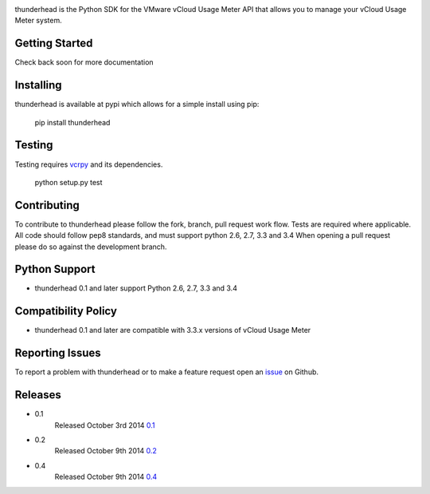 .. image:: https://travis-ci.org/michaelrice/thunderhead.svg?branch=development
    :target: https://travis-ci.org/michaelrice/thunderhead
    :alt: Build Status

.. image:: https://pypip.in/download/thunderhead/badge.png
    :target: https://pypi.python.org/pypi/thunderhead/
    :alt: Downloads

thunderhead is the Python SDK for the VMware vCloud Usage Meter API that allows you to
manage your vCloud Usage Meter system.

Getting Started
===============
Check back soon for more documentation


Installing
==========
thunderhead is available at pypi which allows for a simple install using pip:

    pip install thunderhead


Testing
=======
Testing requires `vcrpy <https://pypi.python.org/pypi/vcrpy>`_ and its dependencies.

    python setup.py test



Contributing
============
To contribute to thunderhead please follow the fork, branch, pull request work flow. Tests are required where applicable. 
All code should follow pep8 standards, and must support python 2.6, 2.7, 3.3 and 3.4 When opening a pull request please 
do so against the development branch.


Python Support
==============
* thunderhead 0.1 and later support Python 2.6, 2.7, 3.3 and 3.4


Compatibility Policy
====================
* thunderhead 0.1 and later are compatible with 3.3.x versions of vCloud Usage Meter


Reporting Issues
================
To report a problem with thunderhead or to make a feature request open an 
`issue <https://github.com/michaelrice/thunderhead/issues>`_ on Github.


Releases
========
* 0.1
    Released October 3rd 2014 `0.1 <https://pypi.python.org/pypi/thunderhead/0.1>`_
* 0.2
    Released October 9th 2014 `0.2 <https://pypi.python.org/pypi/thunderhead/0.2>`_
* 0.4
    Released October 9th 2014 `0.4 <https://pypi.python.org/pypi/thunderhead/0.4>`_


